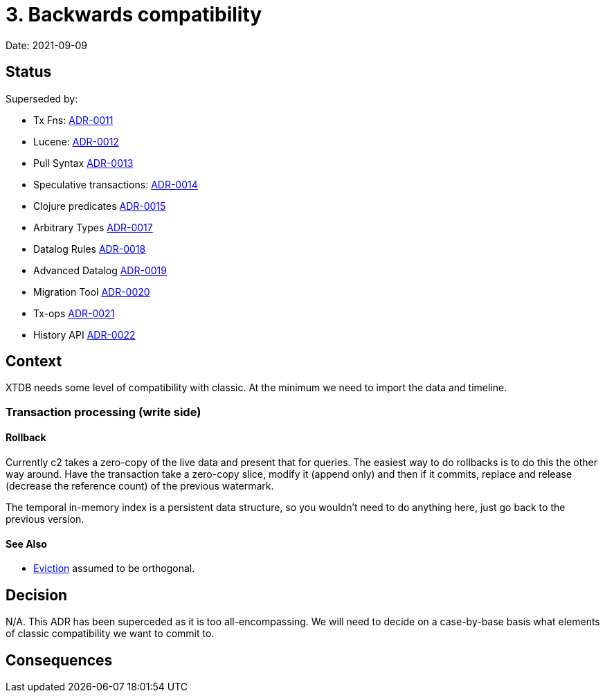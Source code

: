 # 3. Backwards compatibility

Date: 2021-09-09

## Status

Superseded by:

* Tx Fns: link:0011-classic-tx-fns.adoc[ADR-0011]
* Lucene: link:0012-classic-lucene.adoc[ADR-0012]
* Pull Syntax link:0013-classic-pull.adoc[ADR-0013]
* Speculative transactions: link:0014-classic-speculative-txes.adoc[ADR-0014]
* Clojure predicates link:0015-classic-clojure-predicates.adoc[ADR-0015]
* Arbitrary Types link:0017-classic-arbitrary-types.adoc[ADR-0017]
* Datalog Rules link:0018-classic-datalog-rules.adoc[ADR-0018]
* Advanced Datalog link:0019-classic-advanced-datalog.adoc[ADR-0019]
* Migration Tool link:0020-classic-migration-tool.adoc[ADR-0020]
* Tx-ops link:0021-classic-tx-fns.adoc[ADR-0021]
* History API link:0022-classic-history-api.adoc[ADR-0022]

## Context

XTDB needs some level of compatibility with classic. At the minimum we
need to import the data and timeline.

### Transaction processing (write side)

#### Rollback

Currently c2 takes a zero-copy of the live data and present that for
queries. The easiest way to do rollbacks is to do this the other way
around. Have the transaction take a zero-copy slice, modify it (append
only) and then if it commits, replace and release (decrease the
reference count) of the previous watermark.

The temporal in-memory index is a persistent data structure, so you
wouldn't need to do anything here, just go back to the previous
version.

#### See Also

* link:0004-eviction.adoc[Eviction] assumed to be orthogonal.

## Decision

N/A. This ADR has been superceded as it is too all-encompassing. We
will need to decide on a case-by-base basis what elements of classic
compatibility we want to commit to.

## Consequences
